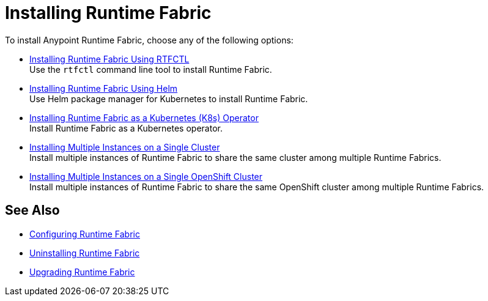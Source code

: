 = Installing Runtime Fabric 

To install Anypoint Runtime Fabric, choose any of the following options:

* xref:install-self-managed.adoc[Installing Runtime Fabric Using RTFCTL] +
Use the `rtfctl` command line tool to install Runtime Fabric.

* xref:install-helm.adoc[Installing Runtime Fabric Using Helm] +
Use Helm package manager for Kubernetes to install Runtime Fabric.

* xref:install-openshift.adoc[Installing Runtime Fabric as a Kubernetes (K8s) Operator] +
Install Runtime Fabric as a Kubernetes operator.

* xref:install-multiple-instances.adoc[Installing Multiple Instances on a Single Cluster] +
Install multiple instances of Runtime Fabric to share the same cluster among multiple Runtime Fabrics.

* xref:install-multiple-instances-openshift.adoc[Installing Multiple Instances on a Single OpenShift Cluster] +
Install multiple instances of Runtime Fabric to share the same OpenShift cluster among multiple Runtime Fabrics.

== See Also

* xref:configuring-runtime-fabric.adoc[Configuring Runtime Fabric]
* xref:uninstall-self.adoc[Uninstalling Runtime Fabric]
* xref:upgrade-index.adoc[Upgrading Runtime Fabric]
